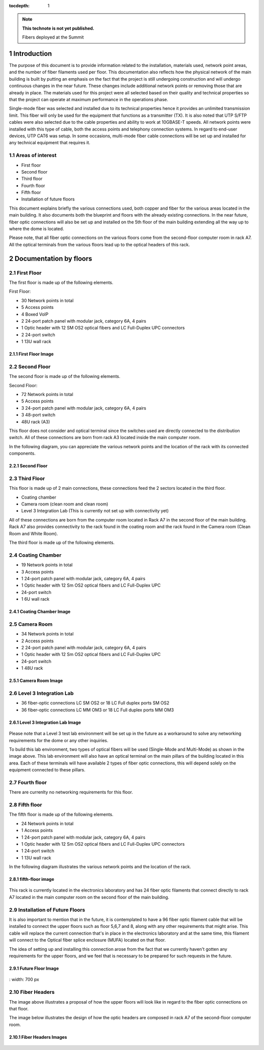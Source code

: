 ..
  
:tocdepth: 1

.. Please do not modify tocdepth; will be fixed when a new Sphinx theme is shipped.

.. sectnum::

.. TODO: Delete the note below before merging new content to the master branch.

.. note::

   **This technote is not yet published.**

   Fibers deployed at the Summit

.. inicio contenido



Introduction
============

The purpose of this document is to provide information related to the installation, materials used, network point areas, and the number of fiber filaments used per floor. This documentation also reflects how the physical network of the main building is built by putting an emphasis on the fact that the project is still undergoing construction and will undergo continuous changes in the near future. These changes include additional network points or removing those that are already in place. The materials used for this project were all selected based on their quality and technical properties so that the project can operate at maximum performance in the operations phase.

Single-mode fiber was selected and installed due to its technical properties hence it provides an unlimited transmission limit. This fiber will only be used for the equipment that functions as a transmitter (TX). It is also noted that UTP S/FTP cables were also selected due to the cable properties and ability to work at 10GBASE-T speeds. All network points were installed with this type of cable, both the access points and telephony connection systems. In regard to end-user devices, UTP CAT6 was setup. In some occasions, multi-mode fiber cable connections will be set up and installed for any technical equipment that requires it.


.. figure:: /_static/Tabla.PNG
	:name: Tabla
			:width: 700 px

 

 

Areas of interest
-----------------

- First floor
- Second floor
- Third floor
- Fourth floor
- Fifth floor
- Installation of future floors

 

This document explains briefly the various connections used, both copper and fiber for the various areas located in the main building. It also documents both the blueprint and floors with the already existing connections. In the near future, fiber optic connections will also be set up and installed on the 5th floor of the main building extending all the way up to where the dome is located.


Please note, that all fiber optic connections on the various floors come from the second-floor computer room in rack A7. All the optical terminals from the various floors lead up to the optical headers of this rack.


Documentation by floors
=======================

First Floor
-----------

The first floor is made up of the following elements.

First Floor:

- 30 Network points in total
- 5 Access points
- 4 Boxed VoIP
- 2 24-port patch panel with modular jack, category 6A, 4 pairs
- 1 Optic header with 12 SM OS2 optical fibers and LC Full-Duplex UPC connectors
- 2 24-port switch
- 1 13U wall rack


First Floor Image
^^^^^^^^^^^^^^^^^^
.. figure:: /_static/ittn-main/piso1.PNG
	:name: piso1
			:width: 700 px


Second Floor
------------

The second floor is made up of the following elements.

Second Floor:

- 72 Network points in total
- 5 Access points
- 3 24-port patch panel with modular jack, category 6A, 4 pairs
- 3 48-port switch
- 48U rack (A3)


This floor does not consider and optical terminal since the switches used are directly connected to the distribution switch. All of these connections are born from rack A3 located inside the main computer room.

In the following diagram, you can appreciate the various network points and the location of the rack with its connected components.


Second Floor
^^^^^^^^^^^^^
.. figure:: /_static/ittn-main/piso2.jpg
	:name: piso2
			:width: 700 px

Third Floor
-----------

This floor is made up of 2 main connections, these connections feed the 2 sectors located in the third floor.

- Coating chamber
- Camera room (clean room and clean room)
- Level 3 Integration Lab (This is currently not set up with connectivity yet)


All of these connections are born from the computer room located in Rack A7 in the second floor of the main building. Rack A7 also provides connectivity to the rack found in the coating room and the rack found in the Camera room (Clean Room and White Room).


The third floor is made up of the following elements.

Coating Chamber
---------------
- 19 Network points in total
- 3 Access points
- 1 24-port patch panel with modular jack, category 6A, 4 pairs
- 1 Optic header with 12 Sm OS2 optical fibers and LC Full-Duplex UPC
- 24-port switch
- 1 6U wall rack

Coating Chamber Image
^^^^^^^^^^^^^^^^^^^^^^

.. figure:: /_static/ittn-main/coating.PNG
	:name: coating
			:width: 700 px

Camera Room
-----------
- 34 Network points in total
- 2 Access points
- 2 24-port patch panel with modular jack, category 6A, 4 pairs
- 1 Optic header with 12 Sm OS2 optical fibers and LC Full-Duplex UPC
- 24-port switch
- 1 48U rack


Camera Room Image
^^^^^^^^^^^^^^^^^

.. figure:: /_static/ittn-main/camera.PNG
	:name: camera
			:width: 700 px

Level 3 Integration Lab
-----------------------

- 36 fiber-optic connections LC SM OS2 or 18 LC Full duplex ports SM OS2
- 36 fiber-optic connections LC MM OM3 or 18 LC Full duplex ports MM OM3

Level 3 Integration Lab Image
^^^^^^^^^^^^^^^^^^^^^^^^^^^^^

.. figure:: /_static/ittn-main/integracion.jpg
	:name: integracion
			:width: 700 px


Please note that a Level 3 test lab environment will be set up in the future as a workaround to solve any networking requirements for the dome or any other inquiries.

To build this lab environment, two types of optical fibers will be used (Single-Mode and Multi-Mode) as shown in the image above. This lab environment will also have an optical terminal on the main pillars of the building located in this area. Each of these terminals will have available 2 types of fiber optic connections, this will depend solely on the equipment connected to these pillars.


Fourth floor
------------

There are currenlty no networking requirements for this floor.

Fifth floor
-----------

The fifth floor is made up of the following elements.

- 24 Network points in total
- 1 Access points
- 1 24-port patch panel with modular jack, category 6A, 4 pairs
- 1 Optic header with 12 Sm OS2 optical fibers and LC Full-Duplex UPC connectors
- 1 24-port switch
- 1 13U wall rack


In the following diagram illustrates the various network points and the location of the rack.

fifth-floor image
^^^^^^^^^^^^^^^^^^
.. figure:: /_static/ittn-main/piso5.png
	:name: piso5
			:width: 700 px


This rack is currently located in the electronics laboratory and has 24 fiber optic filaments that connect directly to rack A7 located in the main computer room on the second floor of the main building.


Installation of Future Floors
-----------------------------

It is also important to mention that in the future, it is contemplated to have a 96 fiber optic filament cable that will be installed to connect the upper floors such as floor 5,6,7 and 8, along with any other requirements that might arise. This cable will replace the current connection that's in place in the electronics laboratory and at the same time, this filament will connect to the Optical fiber splice enclosure (MUFA) located on that floor.

The idea of setting up and installing this connection arose from the fact that we currently haven't gotten any requirements for the upper floors, and we feel that is necessary to be prepared for such requests in the future.

Future Floor Image
^^^^^^^^^^^^^^^^^^

.. figure:: /_static/ittn-main/pisos-futuros.PNG
	:name: piso futuro
:			width: 700 px

Fiber Headers
-------------

The image above illustrates a proposal of how the upper floors will look like in regard to the fiber optic connections on that floor.

The image below illustrates the design of how the optic headers are composed in rack A7 of the second-floor computer room.

Fiber Headers Images
^^^^^^^^^^^^^^^^^^^^
.. figure:: /_static/ittn-main/cabeceras.jpg
	:name: cabeceras
			:width: 700 px

.. fin de contenido

.. .. rubric:: References

.. Make in-text citations with: :cite:`bibkey`.

.. .. bibliography:: local.bib lsstbib/books.bib lsstbib/lsst.bib lsstbib/lsst-dm.bib lsstbib/refs.bib lsstbib/refs_ads.bib
.. :style: lsst_aa
